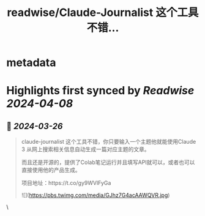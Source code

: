 :PROPERTIES:
:title: readwise/Claude-Journalist 这个工具不错...
:END:


* metadata
:PROPERTIES:
:author: [[op7418 on Twitter]]
:full-title: "Claude-Journalist 这个工具不错..."
:category: [[tweets]]
:url: https://twitter.com/op7418/status/1772293929674653823
:image-url: https://pbs.twimg.com/profile_images/1636981205504786434/xDl77JIw.jpg
:END:

* Highlights first synced by [[Readwise]] [[2024-04-08]]
** 📌 [[2024-03-26]]
#+BEGIN_QUOTE
claude-journalist 这个工具不错，你只要输入一个主题他就能使用Claude 3 从网上搜索相关信息自动生成一篇对应主题的文章。

而且还是开源的，提供了Colab笔记运行并且填写API就可以，或者也可以直接使用他的产品生成。

项目地址：https://t.co/gy9WVlFyGa 

![](https://pbs.twimg.com/media/GJhz7G4acAAWQVR.jpg) 
#+END_QUOTE\